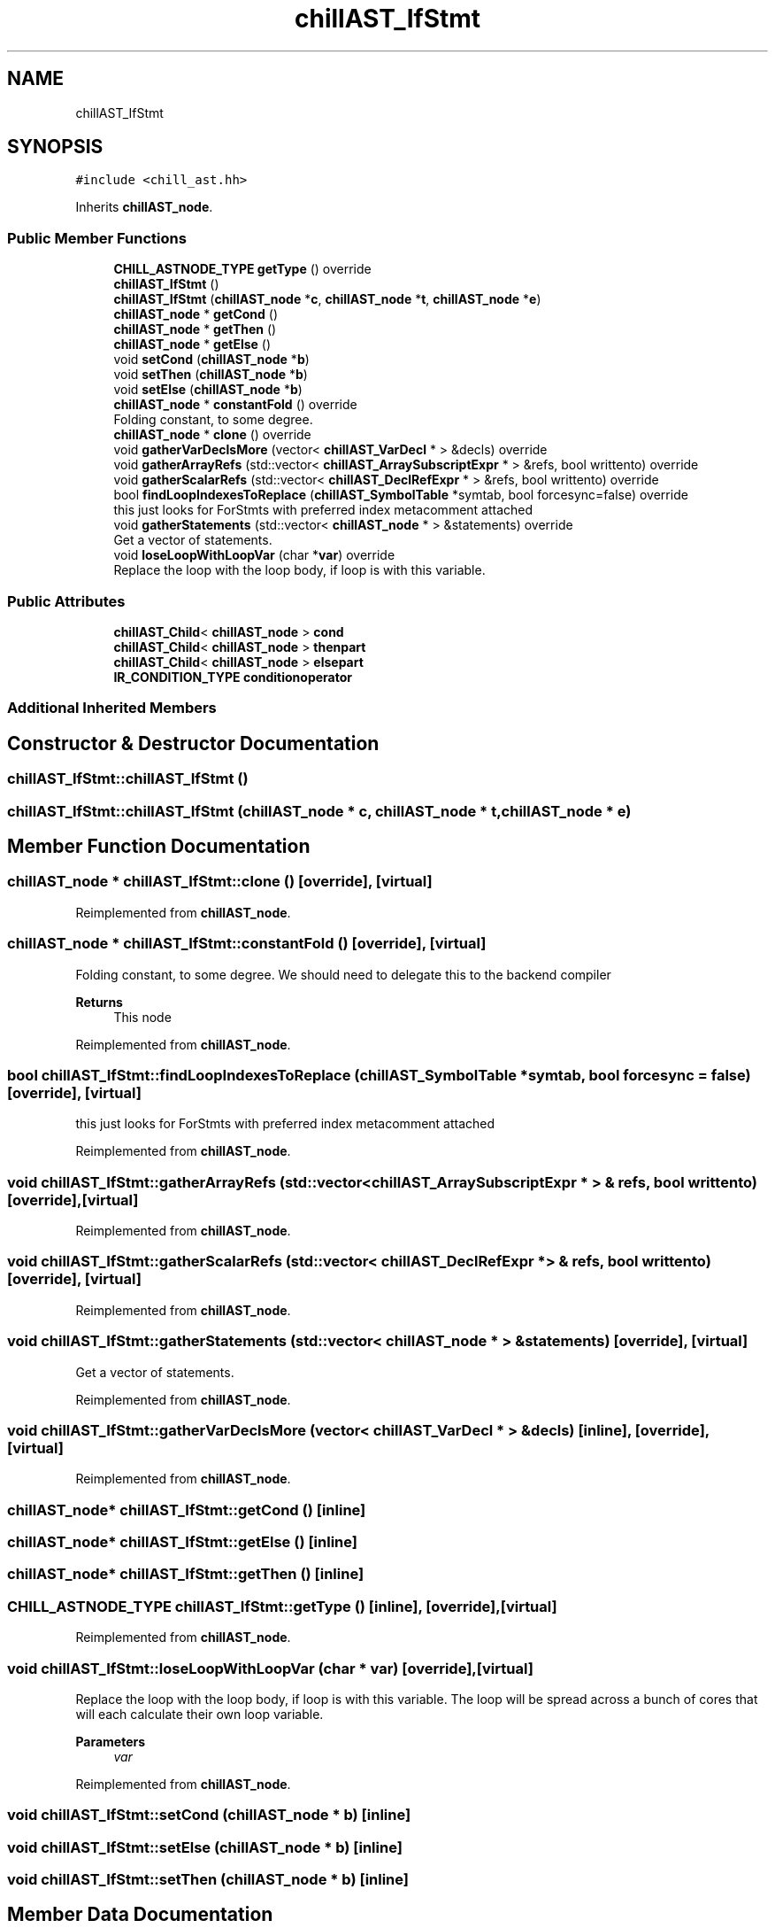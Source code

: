 .TH "chillAST_IfStmt" 3 "Sun Jul 12 2020" "My Project" \" -*- nroff -*-
.ad l
.nh
.SH NAME
chillAST_IfStmt
.SH SYNOPSIS
.br
.PP
.PP
\fC#include <chill_ast\&.hh>\fP
.PP
Inherits \fBchillAST_node\fP\&.
.SS "Public Member Functions"

.in +1c
.ti -1c
.RI "\fBCHILL_ASTNODE_TYPE\fP \fBgetType\fP () override"
.br
.ti -1c
.RI "\fBchillAST_IfStmt\fP ()"
.br
.ti -1c
.RI "\fBchillAST_IfStmt\fP (\fBchillAST_node\fP *\fBc\fP, \fBchillAST_node\fP *\fBt\fP, \fBchillAST_node\fP *\fBe\fP)"
.br
.ti -1c
.RI "\fBchillAST_node\fP * \fBgetCond\fP ()"
.br
.ti -1c
.RI "\fBchillAST_node\fP * \fBgetThen\fP ()"
.br
.ti -1c
.RI "\fBchillAST_node\fP * \fBgetElse\fP ()"
.br
.ti -1c
.RI "void \fBsetCond\fP (\fBchillAST_node\fP *\fBb\fP)"
.br
.ti -1c
.RI "void \fBsetThen\fP (\fBchillAST_node\fP *\fBb\fP)"
.br
.ti -1c
.RI "void \fBsetElse\fP (\fBchillAST_node\fP *\fBb\fP)"
.br
.ti -1c
.RI "\fBchillAST_node\fP * \fBconstantFold\fP () override"
.br
.RI "Folding constant, to some degree\&. "
.ti -1c
.RI "\fBchillAST_node\fP * \fBclone\fP () override"
.br
.ti -1c
.RI "void \fBgatherVarDeclsMore\fP (vector< \fBchillAST_VarDecl\fP * > &decls) override"
.br
.ti -1c
.RI "void \fBgatherArrayRefs\fP (std::vector< \fBchillAST_ArraySubscriptExpr\fP * > &refs, bool writtento) override"
.br
.ti -1c
.RI "void \fBgatherScalarRefs\fP (std::vector< \fBchillAST_DeclRefExpr\fP * > &refs, bool writtento) override"
.br
.ti -1c
.RI "bool \fBfindLoopIndexesToReplace\fP (\fBchillAST_SymbolTable\fP *symtab, bool forcesync=false) override"
.br
.RI "this just looks for ForStmts with preferred index metacomment attached "
.ti -1c
.RI "void \fBgatherStatements\fP (std::vector< \fBchillAST_node\fP * > &statements) override"
.br
.RI "Get a vector of statements\&. "
.ti -1c
.RI "void \fBloseLoopWithLoopVar\fP (char *\fBvar\fP) override"
.br
.RI "Replace the loop with the loop body, if loop is with this variable\&. "
.in -1c
.SS "Public Attributes"

.in +1c
.ti -1c
.RI "\fBchillAST_Child\fP< \fBchillAST_node\fP > \fBcond\fP"
.br
.ti -1c
.RI "\fBchillAST_Child\fP< \fBchillAST_node\fP > \fBthenpart\fP"
.br
.ti -1c
.RI "\fBchillAST_Child\fP< \fBchillAST_node\fP > \fBelsepart\fP"
.br
.ti -1c
.RI "\fBIR_CONDITION_TYPE\fP \fBconditionoperator\fP"
.br
.in -1c
.SS "Additional Inherited Members"
.SH "Constructor & Destructor Documentation"
.PP 
.SS "chillAST_IfStmt::chillAST_IfStmt ()"

.SS "chillAST_IfStmt::chillAST_IfStmt (\fBchillAST_node\fP * c, \fBchillAST_node\fP * t, \fBchillAST_node\fP * e)"

.SH "Member Function Documentation"
.PP 
.SS "\fBchillAST_node\fP * chillAST_IfStmt::clone ()\fC [override]\fP, \fC [virtual]\fP"

.PP
Reimplemented from \fBchillAST_node\fP\&.
.SS "\fBchillAST_node\fP * chillAST_IfStmt::constantFold ()\fC [override]\fP, \fC [virtual]\fP"

.PP
Folding constant, to some degree\&. We should need to delegate this to the backend compiler 
.PP
\fBReturns\fP
.RS 4
This node 
.RE
.PP

.PP
Reimplemented from \fBchillAST_node\fP\&.
.SS "bool chillAST_IfStmt::findLoopIndexesToReplace (\fBchillAST_SymbolTable\fP * symtab, bool forcesync = \fCfalse\fP)\fC [override]\fP, \fC [virtual]\fP"

.PP
this just looks for ForStmts with preferred index metacomment attached 
.PP
Reimplemented from \fBchillAST_node\fP\&.
.SS "void chillAST_IfStmt::gatherArrayRefs (std::vector< \fBchillAST_ArraySubscriptExpr\fP * > & refs, bool writtento)\fC [override]\fP, \fC [virtual]\fP"

.PP
Reimplemented from \fBchillAST_node\fP\&.
.SS "void chillAST_IfStmt::gatherScalarRefs (std::vector< \fBchillAST_DeclRefExpr\fP * > & refs, bool writtento)\fC [override]\fP, \fC [virtual]\fP"

.PP
Reimplemented from \fBchillAST_node\fP\&.
.SS "void chillAST_IfStmt::gatherStatements (std::vector< \fBchillAST_node\fP * > & statements)\fC [override]\fP, \fC [virtual]\fP"

.PP
Get a vector of statements\&. 
.PP
Reimplemented from \fBchillAST_node\fP\&.
.SS "void chillAST_IfStmt::gatherVarDeclsMore (vector< \fBchillAST_VarDecl\fP * > & decls)\fC [inline]\fP, \fC [override]\fP, \fC [virtual]\fP"

.PP
Reimplemented from \fBchillAST_node\fP\&.
.SS "\fBchillAST_node\fP* chillAST_IfStmt::getCond ()\fC [inline]\fP"

.SS "\fBchillAST_node\fP* chillAST_IfStmt::getElse ()\fC [inline]\fP"

.SS "\fBchillAST_node\fP* chillAST_IfStmt::getThen ()\fC [inline]\fP"

.SS "\fBCHILL_ASTNODE_TYPE\fP chillAST_IfStmt::getType ()\fC [inline]\fP, \fC [override]\fP, \fC [virtual]\fP"

.PP
Reimplemented from \fBchillAST_node\fP\&.
.SS "void chillAST_IfStmt::loseLoopWithLoopVar (char * var)\fC [override]\fP, \fC [virtual]\fP"

.PP
Replace the loop with the loop body, if loop is with this variable\&. The loop will be spread across a bunch of cores that will each calculate their own loop variable\&.
.PP
\fBParameters\fP
.RS 4
\fIvar\fP 
.RE
.PP

.PP
Reimplemented from \fBchillAST_node\fP\&.
.SS "void chillAST_IfStmt::setCond (\fBchillAST_node\fP * b)\fC [inline]\fP"

.SS "void chillAST_IfStmt::setElse (\fBchillAST_node\fP * b)\fC [inline]\fP"

.SS "void chillAST_IfStmt::setThen (\fBchillAST_node\fP * b)\fC [inline]\fP"

.SH "Member Data Documentation"
.PP 
.SS "\fBchillAST_Child\fP<\fBchillAST_node\fP> chillAST_IfStmt::cond"

.SS "\fBIR_CONDITION_TYPE\fP chillAST_IfStmt::conditionoperator"

.SS "\fBchillAST_Child\fP<\fBchillAST_node\fP> chillAST_IfStmt::elsepart"

.SS "\fBchillAST_Child\fP<\fBchillAST_node\fP> chillAST_IfStmt::thenpart"


.SH "Author"
.PP 
Generated automatically by Doxygen for My Project from the source code\&.
